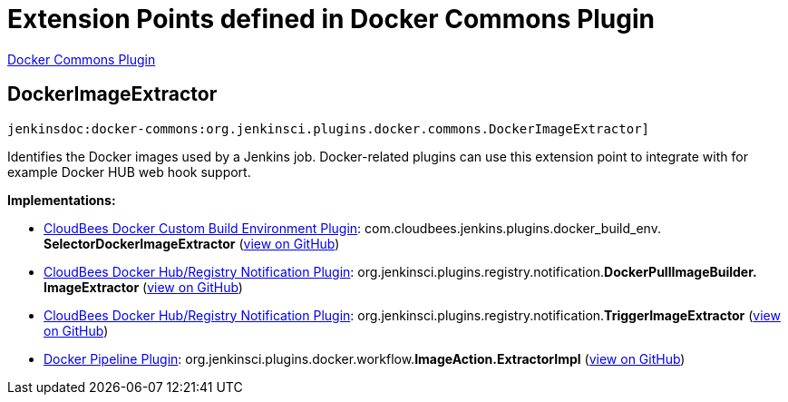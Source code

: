 = Extension Points defined in Docker Commons Plugin

https://plugins.jenkins.io/docker-commons[Docker Commons Plugin]

== DockerImageExtractor

`jenkinsdoc:docker-commons:org.jenkinsci.plugins.docker.commons.DockerImageExtractor]`

+++ Identifies the Docker images used by a Jenkins job. Docker-related plugins can use this+++ +++ extension point to integrate with for example Docker HUB web hook support.+++


**Implementations:**

* https://plugins.jenkins.io/docker-custom-build-environment[CloudBees Docker Custom Build Environment Plugin]: com.+++<wbr/>+++cloudbees.+++<wbr/>+++jenkins.+++<wbr/>+++plugins.+++<wbr/>+++docker_build_env.+++<wbr/>+++**SelectorDockerImageExtractor** (link:https://github.com/jenkinsci/docker-custom-build-environment-plugin/search?q=SelectorDockerImageExtractor&type=Code[view on GitHub])
* https://plugins.jenkins.io/dockerhub-notification[CloudBees Docker Hub/Registry Notification Plugin]: org.+++<wbr/>+++jenkinsci.+++<wbr/>+++plugins.+++<wbr/>+++registry.+++<wbr/>+++notification.+++<wbr/>+++**DockerPullImageBuilder.+++<wbr/>+++ImageExtractor** (link:https://github.com/jenkinsci/dockerhub-notification-plugin/search?q=DockerPullImageBuilder.ImageExtractor&type=Code[view on GitHub])
* https://plugins.jenkins.io/dockerhub-notification[CloudBees Docker Hub/Registry Notification Plugin]: org.+++<wbr/>+++jenkinsci.+++<wbr/>+++plugins.+++<wbr/>+++registry.+++<wbr/>+++notification.+++<wbr/>+++**TriggerImageExtractor** (link:https://github.com/jenkinsci/dockerhub-notification-plugin/search?q=TriggerImageExtractor&type=Code[view on GitHub])
* https://plugins.jenkins.io/docker-workflow[Docker Pipeline Plugin]: org.+++<wbr/>+++jenkinsci.+++<wbr/>+++plugins.+++<wbr/>+++docker.+++<wbr/>+++workflow.+++<wbr/>+++**ImageAction.+++<wbr/>+++ExtractorImpl** (link:https://github.com/jenkinsci/docker-workflow-plugin/search?q=ImageAction.ExtractorImpl&type=Code[view on GitHub])

